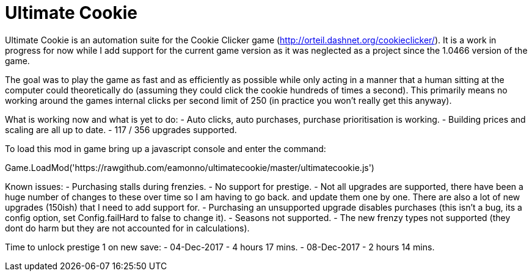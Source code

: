 = Ultimate Cookie

Ultimate Cookie is an automation suite for the Cookie Clicker game (http://orteil.dashnet.org/cookieclicker/). It is 
a work in progress for now while I add support for the current game version as it was neglected as a project since the
1.0466 version of the game.

The goal was to play the game as fast and as efficiently as possible while only acting in a manner that a human sitting at
the computer could theoretically do (assuming they could click the cookie hundreds of times a second). This primarily means
no working around the games internal clicks per second limit of 250 (in practice you won't really get this anyway).

What is working now and what is yet to do:
- Auto clicks, auto purchases, purchase prioritisation is working.
- Building prices and scaling are all up to date.
- 117 / 356 upgrades supported.

To load this mod in game bring up a javascript console and enter the command:

Game.LoadMod('https://rawgithub.com/eamonno/ultimatecookie/master/ultimatecookie.js')

Known issues:
- Purchasing stalls during frenzies.
- No support for prestige.
- Not all upgrades are supported, there have been a huge number of changes to these over time so I am having to go back.
  and update them one by one. There are also a lot of new upgrades (150ish) that I need to add support for.
- Purchasing an unsupported upgrade disables purchases (this isn't a bug, its a config option, set Config.failHard to false to change it).
- Seasons not supported.
- The new frenzy types not supported (they dont do harm but they are not accounted for in calculations).

Time to unlock prestige 1 on new save:
- 04-Dec-2017 - 4 hours 17 mins.
- 08-Dec-2017 - 2 hours 14 mins.
